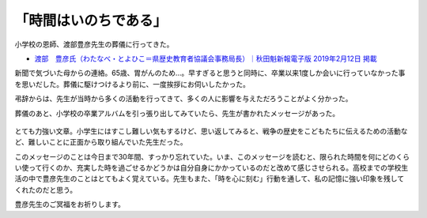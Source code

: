 .. :date: 2019-02-16 14:00
.. :tags: 葬儀

======================
「時間はいのちである」
======================

小学校の恩師、渡部豊彦先生の葬儀に行ってきた。

* `渡部　豊彦氏（わたなべ・とよひこ＝県歴史教育者協議会事務局長）｜秋田魁新報電子版 2019年2月12日 掲載 <https://www.sakigake.jp/news/article/20190212AK0013/>`_

新聞で気づいた母からの連絡。65歳、胃がんのため...。早すぎると思うと同時に、卒業以来1度しか会いに行っていなかった事を思いだした。葬儀に駆けつけるより前に、一度挨拶にお伺いしたかった。

弔辞からは、先生が当時から多くの活動を行ってきて、多くの人に影響を与えただろうことがよく分かった。

葬儀のあと、小学校の卒業アルバムを引っ張り出してみていたら、先生が書かれたメッセージがあった。

.. figure:: time-is.*
   :width: 90%


   .. topic:: 時間はいのちである - 6の1担任 渡部豊彦

      ◆私たちは何年生きていても、どんなに忙しくしていても、もし心に感じなかったら、その時間はないのと同じことになるだろう。心に感じる時間とは、その間に何かがあって、自分が生きていることを実感することのできる時間のこと。「時を心に刻む」のは、心にのこる充実した時間をもてるように心がけていくこと。

      ◆私たちの人生において、そういう時間はそんなにしょっちゅうはないし、またそれほど長くつづくわけでもない。だが、その人の人生において、わずかな一瞬でも三分でも、自分の心にのこる充実した時間を持てる人は、それまでとはちがう人生を送ることができるようになるだろう。

      ◆三十分よりも長い三分があり、三分よりも短い三時間がある。それが私たちの人生だと思う。出会いとして心にのこる出来事は、時間にしてほんの数秒の出来事であるのに、それがどうかすると一生を左右することにもなりかねない。その場合は、わずか数秒が何十年よりも長いということになる。

      ◆出戸小で暮らした時間の中で、そういう「心に感じる時間」が持て、「時を心に刻む」ことができたか。…………………………。でも、それはもう過ぎてしまったこと。

      ◆これからの天中での暮らしの中で、三年間よりも長い三分の時を心に刻み、それを繰り返し積み重ねすすんでほしい。

      ◆時間はいのちである。

とても力強い文章。小学生にはすこし難しい気もするけど、思い返してみると、戦争の歴史をこどもたちに伝えるための活動など、難しいことに正面から取り組んでいた先生だった。

このメッセージのことは今日まで30年間、すっかり忘れていた。いま、このメッセージを読むと、限られた時間を何にどのくらい使って行くのか、充実した時を過ごせるかどうかは自分自身にかかっているのだと改めて感じさせられる。高校までの学校生活の中で豊彦先生のことはとてもよく覚えている。先生もまた、「時を心に刻む」行動を通して、私の記憶に強い印象を残してくれたのだと思う。

豊彦先生のご冥福をお祈りします。

